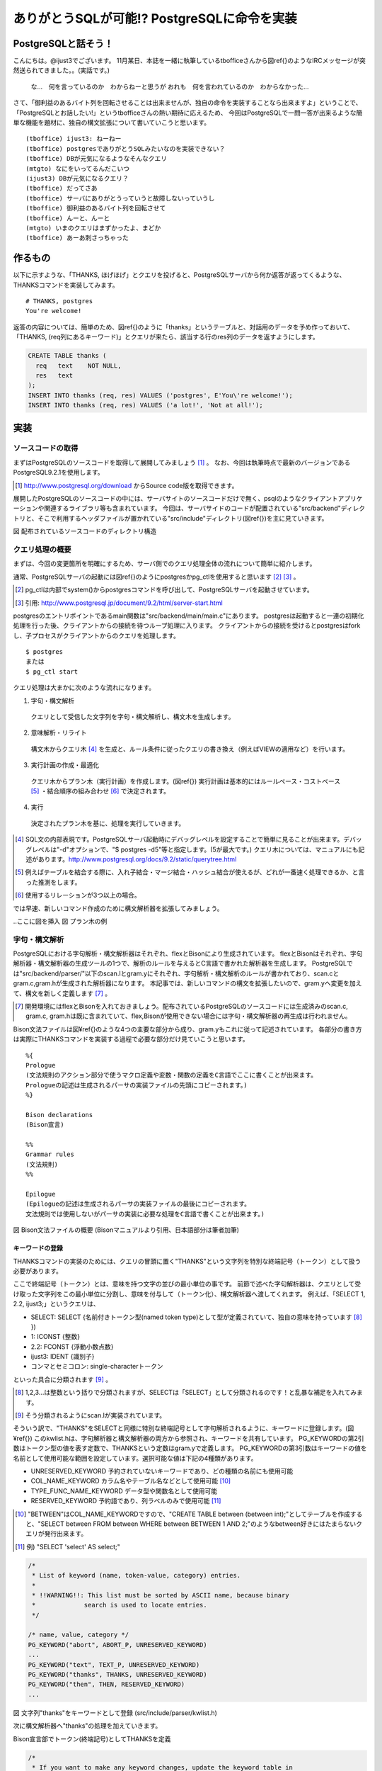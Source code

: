 .. raw:: latex

   \clearpage

*******************************************
ありがとうSQLが可能!? PostgreSQLに命令を実装
*******************************************

======================
 PostgreSQLと話そう！
======================
こんにちは。@ijust3でございます。
11月某日、本誌を一緒に執筆しているtbofficeさんから図\ref{}のようなIRCメッセージが突然送られてきました。。(実話です。)

 な…　何を言っているのか　わからねーと思うが
 おれも　何を言われているのか　わからなかった…

さて、「御利益のあるバイト列を回転させることは出来ませんが、独自の命令を実装することなら出来ますよ」ということで、
「PostgreSQLとお話したい!」というtbofficeさんの熱い期待に応えるため、
今回はPostgreSQLで一問一答が出来るような簡単な機能を題材に、独自の構文拡張について書いていこうと思います。

::

  (tboffice) ijust3: ねーねー
  (tboffice) postgresでありがとうSQLみたいなのを実装できない？
  (tboffice) DBが元気になるようなそんなクエリ
  (mtgto) なにをいってるんだこいつ
  (ijust3) DBが元気になるクエリ？
  (tboffice) だってさあ
  (tboffice) サーバにありがとうっていうと故障しないっていうし
  (tboffice) 御利益のあるバイト列を回転させて
  (tboffice) んーと、んーと
  (mtgto) いまのクエリはまずかったよ、まどか
  (tboffice) あーあ刺さっちゃった

==========
 作るもの
==========
以下に示すような、「THANKS, ほげほげ」とクエリを投げると、PostgreSQLサーバから何か返答が返ってくるような、THANKSコマンドを実装してみます。

::

  # THANKS, postgres
  You're welcome!

返答の内容については、簡単のため、図\ref{}のように「thanks」というテーブルと、対話用のデータを予め作っておいて、
「THANKS, (req列にあるキーワード)」とクエリが来たら、該当する行のres列のデータを返すようにします。

.. code-block:: sql

  CREATE TABLE thanks (
    req   text    NOT NULL,
    res   text
  );
  INSERT INTO thanks (req, res) VALUES ('postgres', E'You\'re welcome!');
  INSERT INTO thanks (req, res) VALUES ('a lot!', 'Not at all!');

======
 実装
======

-------------------
ソースコードの取得
-------------------
まずはPostgreSQLのソースコードを取得して展開してみましょう [#postgresql_download]_ 。
なお、今回は執筆時点で最新のバージョンであるPostgreSQL9.2.1を使用します。

.. [#postgresql_download] http://www.postgresql.org/download からSource code版を取得できます。

展開したPostgreSQLのソースコードの中には、サーバサイトのソースコードだけで無く、psqlのようなクライアントアプリケーションや関連するライブラリ等も含まれています。
今回は、サーバサイドのコードが配置されている"src/backend"ディレクトリと、そこで利用するヘッダファイルが置かれている"src/include"ディレクトリ(図\ref{})を主に見ていきます。



図 配布されているソースコードのディレクトリ構造

----------------
クエリ処理の概要
----------------
まずは、今回の変更箇所を明確にするため、サーバ側でのクエリ処理全体の流れについて簡単に紹介します。

通常、PostgreSQLサーバの起動には図\ref{}のようにpostgresかpg_ctlを使用すると思います [#postgresql_pg_ctl]_ [#postgresql_server_start]_ 。

.. [#postgresql_pg_ctl] pg_ctlは内部でsystem()からpostgresコマンドを呼び出して、PostgreSQLサーバを起動させています。
.. [#postgresql_server_start] 引用: http://www.postgresql.jp/document/9.2/html/server-start.html

postgresのエントリポイントであるmain関数は"src/backend/main/main.c"にあります。
postgresは起動すると一連の初期化処理を行った後、クライアントからの接続を待つループ処理に入ります。
クライアントからの接続を受けるとpostgresはforkし、子プロセスがクライアントからのクエリを処理します。

::

  $ postgres
  または
  $ pg_ctl start

クエリ処理は大まかに次のような流れになります。

1. 字句・構文解析
  クエリとして受信した文字列を字句・構文解析し、構文木を生成します。
2. 意味解析・リライト
  構文木からクエリ木 [#postgresql_query_tree]_ を生成と、ルール条件に従ったクエリの書き換え（例えばVIEWの適用など）を行います。
3. 実行計画の作成・最適化
  クエリ木からプラン木（実行計画）を作成します。(図\ref{})
  実行計画は基本的にはルールベース・コストベース [#postgresql_plan]_ ・結合順序の組み合わせ [#postgresql_plan2]_ で決定されます。
4. 実行
  決定されたプラン木を基に、処理を実行していきます。

.. [#postgresql_query_tree] SQL文の内部表現です。PostgreSQLサーバ起動時にデバッグレベルを設定することで簡単に見ることが出来ます。デバッグレベルは"-d"オプションで、"$ postgres -d5"等と指定します。(5が最大です。) クエリ木については、マニュアルにも記述があります。http://www.postgresql.org/docs/9.2/static/querytree.html
.. [#postgresql_plan] 例えばテーブルを結合する際に、入れ子結合・マージ結合・ハッシュ結合が使えるが、どれが一番速く処理できるか、と言った推測をします。
.. [#postgresql_plan2] 使用するリレーションが3つ以上の場合。

では早速、新しいコマンド作成のために構文解析器を拡張してみましょう。

..ここに図を挿入
図 プラン木の例

--------------
字句・構文解析
--------------
PostgreSQLにおける字句解析・構文解析器はそれぞれ、flexとBisonにより生成されています。
flexとBisonはそれぞれ、字句解析器・構文解析器の生成ツールの1つで、解析のルールを与えるとC言語で書かれた解析器を生成します。
PostgreSQLでは"src/backend/parser/"以下のscan.lとgram.yにそれぞれ、字句解析・構文解析のルールが書かれており、scan.cとgram.c,gram.hが生成された解析器になります。
本記事では、新しいコマンドの構文を拡張したいので、gram.yへ変更を加えて、構文を新しく定義します [#postgresql_flex_bison]_ 。

.. [#postgresql_flex_bison] 開発環境にはflexとBisonを入れておきましょう。配布されているPostgreSQLのソースコードには生成済みのscan.c, gram.c, gram.hは既に含まれていて、flex,Bisonが使用できない場合には字句・構文解析器の再生成は行われません。

Bison文法ファイルは図¥ref{}のような4つの主要な部分から成り、gram.yもこれに従って記述されています。
各部分の書き方は実際にTHANKSコマンドを実装する過程で必要な部分だけ見ていこうと思います。

::

  %{
  Prologue
  (文法規則のアクション部分で使うマクロ定義や変数・関数の定義をC言語でここに書くことが出来ます。
  Prologueの記述は生成されるパーサの実装ファイルの先頭にコピーされます。)
  %}
     
  Bison declarations
  (Bison宣言)
     
  %%
  Grammar rules
  (文法規則)
  %%
     
  Epilogue
  (Epilogueの記述は生成されるパーサの実装ファイルの最後にコピーされます。
  文法規則では使用しないがパーサの実装に必要な処理をC言語で書くことが出来ます。)

図 Bison文法ファイルの概要 (Bisonマニュアルより引用、日本語部分は筆者加筆)

~~~~~~~~~~~~~~~~
キーワードの登録
~~~~~~~~~~~~~~~~
THANKSコマンドの実装のためには、クエリの冒頭に置く"THANKS"という文字列を特別な終端記号（トークン）として扱う必要があります。

ここで終端記号（トークン）とは、意味を持つ文字の並びの最小単位の事です。
前節で述べた字句解析器は、クエリとして受け取った文字列をこの最小単位に分割し、意味を付与して（トークン化）、構文解析器へ渡してくれます。
例えば、「SELECT 1, 2.2, ijust3;」というクエリは、

* SELECT: SELECT {名前付きトークン型(named token type)として型が定義されていて、独自の意味を持っています [#postgresql_token]_ })
* 1: ICONST {整数}
* 2.2: FCONST {浮動小数点数}
* ijust3: IDENT {識別子}
* コンマとセミコロン: single-characterトークン
といった具合に分類されます [#postgresql_scan]_ 。

.. [#postgresql_token] 1,2,3...は整数という括りで分類されますが、SELECTは「SELECT」として分類されるのです！と乱暴な補足を入れてみます。
.. [#postgresql_scan] そう分類されるようにscan.lが実装されています。

そういう訳で、"THANKS"をSELECTと同様に特別な終端記号として字句解析されるように、キーワードに登録します。(図¥ref{})
このkwlist.hは、字句解析器と構文解析器の両方から参照され、キーワードを共有しています。
PG_KEYWORDの第2引数はトークン型の値を表す定数で、THANKSという定数はgram.yで定義します。
PG_KEYWORDの第3引数はキーワードの値を名前として使用可能な範囲を設定しています。選択可能な値は下記の4種類があります。

* UNRESERVED_KEYWORD 予約されていないキーワードであり、どの種類の名前にも使用可能
* COL_NAME_KEYWORD カラム名やテーブル名などとして使用可能 [#postgresql_between]_
* TYPE_FUNC_NAME_KEYWORD データ型や関数名として使用可能
* RESERVED_KEYWORD 予約語であり、列ラベルのみで使用可能 [#postgresql_reserved_keyword]_

.. [#postgresql_between] "BETWEEN"はCOL_NAME_KEYWORDですので、"CREATE TABLE between (between int);"としてテーブルを作成すると、"SELECT between FROM between WHERE between BETWEEN 1 AND 2;"のようなbetween好きにはたまらないクエリが発行出来ます。
.. [#postgresql_reserved_keyword] 例) "SELECT 'select' AS select;"

.. code-block:: c

  /*
   * List of keyword (name, token-value, category) entries.
   *
   * !!WARNING!!: This list must be sorted by ASCII name, because binary
   *		 search is used to locate entries.
   */
  
  /* name, value, category */
  PG_KEYWORD("abort", ABORT_P, UNRESERVED_KEYWORD)
  ...
  PG_KEYWORD("text", TEXT_P, UNRESERVED_KEYWORD)
  PG_KEYWORD("thanks", THANKS, UNRESERVED_KEYWORD)
  PG_KEYWORD("then", THEN, RESERVED_KEYWORD)
  ...

図 文字列"thanks"をキーワードとして登録 (src/include/parser/kwlist.h)

次に構文解析器へ"thanks"の処理を加えていきます。

Bison宣言部でトークン(終端記号)としてTHANKSを定義

.. code-block:: c

  /*
   * If you want to make any keyword changes, update the keyword table in
   * src/include/parser/kwlist.h and add new keywords to the appropriate one
   * of the reserved-or-not-so-reserved keyword lists, below; search
   * this file for "Keyword category lists".
   */
  
  /* ordinary key words in alphabetical order */
  %token <keyword> ABORT_P ABSOLUTE_P ACCESS ACTION ADD_P ADMIN AFTER
  	AGGREGATE ALL ALSO ALTER ALWAYS ANALYSE ANALYZE AND ANY ARRAY AS ASC
  	...
  	TABLE TABLES TABLESPACE TEMP TEMPLATE TEMPORARY TEXT_P THANKS
    THEN TIME TIMESTAMP
      ...


Bison宣言部で、Nodeポインタ型としてThanksStmtを非終端記号として定義
::

  %type <node>	stmt schema_stmt
		AlterDatabaseStmt AlterDatabaseSetStmt AlterDomainStmt AlterEnumStmt
		...
		RuleActionStmt RuleActionStmtOrEmpty RuleStmt
		SecLabelStmt SelectStmt TransactionStmt TruncateStmt ThanksStmt
		UnlistenStmt UpdateStmt VacuumStmt
		...

文法規則部にstmtの規則としてThanksStmtを追加

::

  stmt :
			AlterDatabaseStmt
			| AlterDatabaseSetStmt
			...
			| SelectStmt
			| ThanksStmt
			| TransactionStmt
			...
			| ViewStmt
			| /*EMPTY*/
				{ $$ = NULL; }
		;


~~~~~~~~~~~~~~~~~~~~~~~~~~~~~~~~~~
パラメータを持たないコマンドの実装
~~~~~~~~~~~~~~~~~~~~~~~~~~~~~~~~~~
パラメータを取らないコマンドの実装例

.. code-block:: c

  /*****************************************************************************
   *
   *		QUERY:
   *				THANKS
   *
   *****************************************************************************/
  ThanksStmt: 
  		THANKS
   				{
  					VacuumStmt *n = makeNode(VacuumStmt);
  					n->options = VACOPT_ANALYZE;
  					n->freeze_min_age = -1;
  					n->freeze_table_age = -1;
  					n->relation = NULL;
  					n->va_cols = NIL;
  					$$ = (Node *)n;
  				}


~~~~~~~~~~~~~~~~
パラメータの取得
~~~~~~~~~~~~~~~~
.. code-block:: c

  /*****************************************************************************
   *
   *		QUERY:
   *				THANKS target_list FROM from_list
   *
   *****************************************************************************/
  ThanksStmt: 
  		THANKS target_list from_clause
  				{
  					SelectStmt *n = makeNode(SelectStmt);
   					n->distinctClause = NIL;
  					n->targetList = $2;
  					n->intoClause = NULL;
  					n->fromClause = $3;
  					n->whereClause = NULL;
  					n->groupClause = NIL;
  					n->havingClause = NULL;
  					n->windowClause = NIL;
  					$$ = (Node *)n;
  				}
  		;
  
  /*****************************************************************************
   *
   *		QUERY:
   *				THANKS a_expr
   *
   *****************************************************************************/
  ThanksStmt: 
  		THANKS thanks_cmd		{ $$ = (Node *) $2; }
  		| THANKS ',' thanks_cmd	{ $$ = (Node *) $3; }
  	;
  
  thanks_cmd:
  		a_expr
  			{
  				ResTarget *rt = makeNode(ResTarget);
  				RangeVar *from = NULL;
  				Node *colref = NULL;
  				A_Expr *where = NULL;
  				SelectStmt *n = makeNode(SelectStmt);
				
  				/* target_el */
  				rt->name = NULL;
  				rt->indirection = NIL;
  				rt->val = (Node *)makeColumnRef("res", NIL, @1, yyscanner);;
  				rt->location = @1;
  
                /* table_ref */
                from = makeRangeVar(NULL, "thanks", @1);
				from->inhOpt = INH_DEFAULT;
				from->alias = NULL;
					
				/* where clause */
				colref = (Node *) makeColumnRef("req", NIL, @1, yyscanner);
				where = makeSimpleA_Expr(AEXPR_OP, "=", colref, $1, @1);
				
				/* Select Stmt */
				n->distinctClause = NIL;
				n->targetList = list_make1(rt);
				n->intoClause = NULL;
				n->fromClause = list_make1(from);
				n->whereClause = (Node *) where;
				n->groupClause = NIL;
				n->havingClause = NULL;
				n->windowClause = NIL;
				n->isThanks = TRUE;
				$$ = (Node *)n;
			}
		;

~~~~~~~~~~~~~~~~~~~~~~~~~~
SelectStmtへのメンバの追加
~~~~~~~~~~~~~~~~~~~~~~~~~~




--------
終わりに
--------



